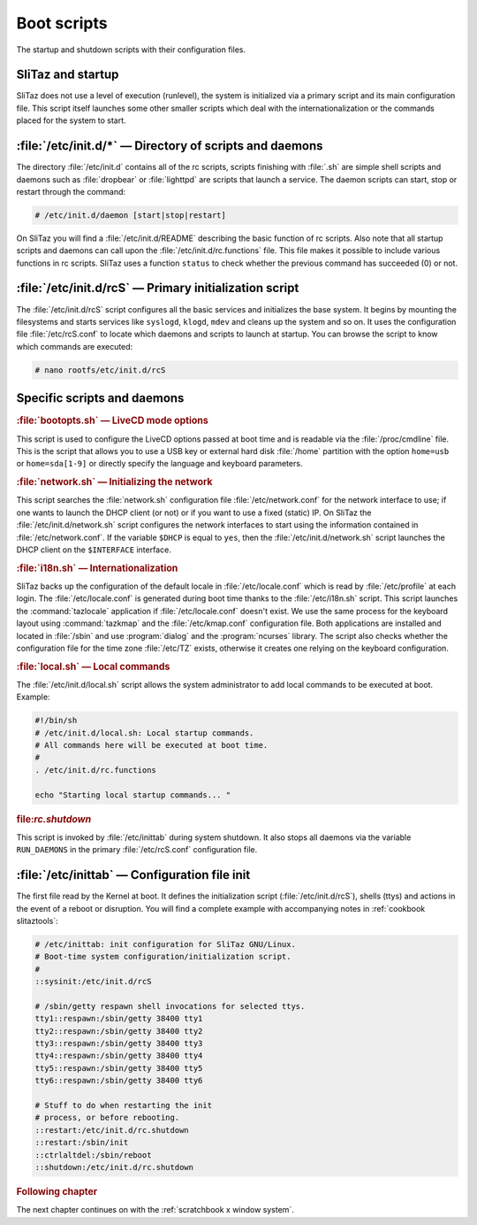 .. http://doc.slitaz.org/en:scratchbook:boot-scripts
.. en/scratchbook/boot-scripts.txt · Last modified: 2011/04/23 23:08 by domcox

.. _scratchbook boot scripts:

Boot scripts
============

The startup and shutdown scripts with their configuration files.


SliTaz and startup
------------------

SliTaz does not use a level of execution (runlevel), the system is initialized via a primary script and its main configuration file.
This script itself launches some other smaller scripts which deal with the internationalization or the commands placed for the system to start.


:file:`/etc/init.d/*` — Directory of scripts and daemons
--------------------------------------------------------

The directory :file:`/etc/init.d` contains all of the rc scripts, scripts finishing with :file:`.sh` are simple shell scripts and daemons such as :file:`dropbear` or :file:`lighttpd` are scripts that launch a service.
The daemon scripts can start, stop or restart through the command:

.. code-block:: console

   # /etc/init.d/daemon [start|stop|restart]

On SliTaz you will find a :file:`/etc/init.d/README` describing the basic function of rc scripts.
Also note that all startup scripts and daemons can call upon the :file:`/etc/init.d/rc.functions` file.
This file makes it possible to include various functions in rc scripts.
SliTaz uses a function ``status`` to check whether the previous command has succeeded (0) or not.


:file:`/etc/init.d/rcS` — Primary initialization script
-------------------------------------------------------

The :file:`/etc/init.d/rcS` script configures all the basic services and initializes the base system.
It begins by mounting the filesystems and starts services like ``syslogd``, ``klogd``, ``mdev`` and cleans up the system and so on.
It uses the configuration file :file:`/etc/rcS.conf` to locate which daemons and scripts to launch at startup.
You can browse the script to know which commands are executed:

.. code-block:: console

   # nano rootfs/etc/init.d/rcS


Specific scripts and daemons
----------------------------


.. rubric:: :file:`bootopts.sh` — LiveCD mode options

This script is used to configure the LiveCD options passed at boot time and is readable via the :file:`/proc/cmdline` file.
This is the script that allows you to use a USB key or external hard disk :file:`/home` partition with the option ``home=usb`` or ``home=sda[1-9]`` or directly specify the language and keyboard parameters.


.. rubric:: :file:`network.sh` — Initializing the network

This script searches the :file:`network.sh` configuration file :file:`/etc/network.conf` for the network interface to use; if one wants to launch the DHCP client (or not) or if you want to use a fixed (static) IP.
On SliTaz the :file:`/etc/init.d/network.sh` script configures the network interfaces to start using the information contained in :file:`/etc/network.conf`.
If the variable ``$DHCP`` is equal to ``yes``, then the :file:`/etc/init.d/network.sh` script launches the DHCP client on the ``$INTERFACE`` interface.


.. rubric:: :file:`i18n.sh` — Internationalization

SliTaz backs up the configuration of the default locale in :file:`/etc/locale.conf` which is read by :file:`/etc/profile` at each login.
The :file:`/etc/locale.conf` is generated during boot time thanks to the :file:`/etc/i18n.sh` script.
This script launches the :command:`tazlocale` application if :file:`/etc/locale.conf` doesn't exist.
We use the same process for the keyboard layout using :command:`tazkmap` and the :file:`/etc/kmap.conf` configuration file.
Both applications are installed and located in :file:`/sbin` and use :program:`dialog` and the :program:`ncurses` library.
The script also checks whether the configuration file for the time zone :file:`/etc/TZ` exists, otherwise it creates one relying on the keyboard configuration.


.. rubric:: :file:`local.sh` — Local commands

The :file:`/etc/init.d/local.sh` script allows the system administrator to add local commands to be executed at boot.
Example:

.. code-block:: shell

   #!/bin/sh
   # /etc/init.d/local.sh: Local startup commands.
   # All commands here will be executed at boot time.
   #
   . /etc/init.d/rc.functions
   
   echo "Starting local startup commands... "


.. rubric:: file:`rc.shutdown`

This script is invoked by :file:`/etc/inittab` during system shutdown.
It also stops all daemons via the variable ``RUN_DAEMONS`` in the primary :file:`/etc/rcS.conf` configuration file.


:file:`/etc/inittab` — Configuration file init
----------------------------------------------

The first file read by the Kernel at boot.
It defines the initialization script (:file:`/etc/init.d/rcS`), shells (ttys) and actions in the event of a reboot or disruption.
You will find a complete example with accompanying notes in :ref:`cookbook slitaztools`:

.. code-block:: shell

   # /etc/inittab: init configuration for SliTaz GNU/Linux.
   # Boot-time system configuration/initialization script.
   #
   ::sysinit:/etc/init.d/rcS
   
   # /sbin/getty respawn shell invocations for selected ttys.
   tty1::respawn:/sbin/getty 38400 tty1
   tty2::respawn:/sbin/getty 38400 tty2
   tty3::respawn:/sbin/getty 38400 tty3
   tty4::respawn:/sbin/getty 38400 tty4
   tty5::respawn:/sbin/getty 38400 tty5
   tty6::respawn:/sbin/getty 38400 tty6
   
   # Stuff to do when restarting the init
   # process, or before rebooting.
   ::restart:/etc/init.d/rc.shutdown
   ::restart:/sbin/init
   ::ctrlaltdel:/sbin/reboot
   ::shutdown:/etc/init.d/rc.shutdown


.. rubric:: Following chapter

The next chapter continues on with the :ref:`scratchbook x window system`.
